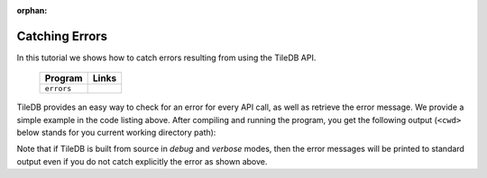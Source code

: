 :orphan:

Catching Errors
===============

In this tutorial we shows how to catch errors resulting from
using the TileDB API.

  ====================================  =============================================================
  **Program**                           **Links**
  ------------------------------------  -------------------------------------------------------------
  ``errors``                            |errorscpp| |errorspy|
  ====================================  =============================================================


.. |errorscpp| image:: ../figures/cpp.png
   :align: middle
   :width: 30
   :target: {tiledb_src_root_url}/examples/cpp_api/errors.cc

.. |errorspy| image:: ../figures/python.png
   :align: middle
   :width: 25
   :target: {tiledb_py_src_root_url}/examples/errors.py

TileDB provides an easy way to check for an error for every API call,
as well as retrieve the error message. We provide a simple example in
the code listing above. After compiling and running the program, you
get the following output (``<cwd>`` below stands for you current
working directory path):

.. content-tabs::

   .. tab-container:: cpp
      :title: C++

      .. code-block:: bash

        $ g++ -std=c++11 errors.cc -o errors_cpp -ltiledb
        $ ./errors_cpp
        TileDB exception:
        [TileDB::StorageManager] Error: Cannot create group; Group '<cwd>/my_group' already exists
        Callback:
        [TileDB::StorageManager] Error: Cannot create group; Group '<cwd>/my_group' already exists

   .. tab-container:: python
      :title: Python

      .. code-block:: bash

        $ python errors.py
        TileDB exception: [TileDB::StorageManager] Error: Cannot create group; Group '<cwd>/my_group' already exists

Note that if TileDB is built from source in *debug* and *verbose* modes, then the
error messages will be printed to standard output even if you do not catch explicitly
the error as shown above.
